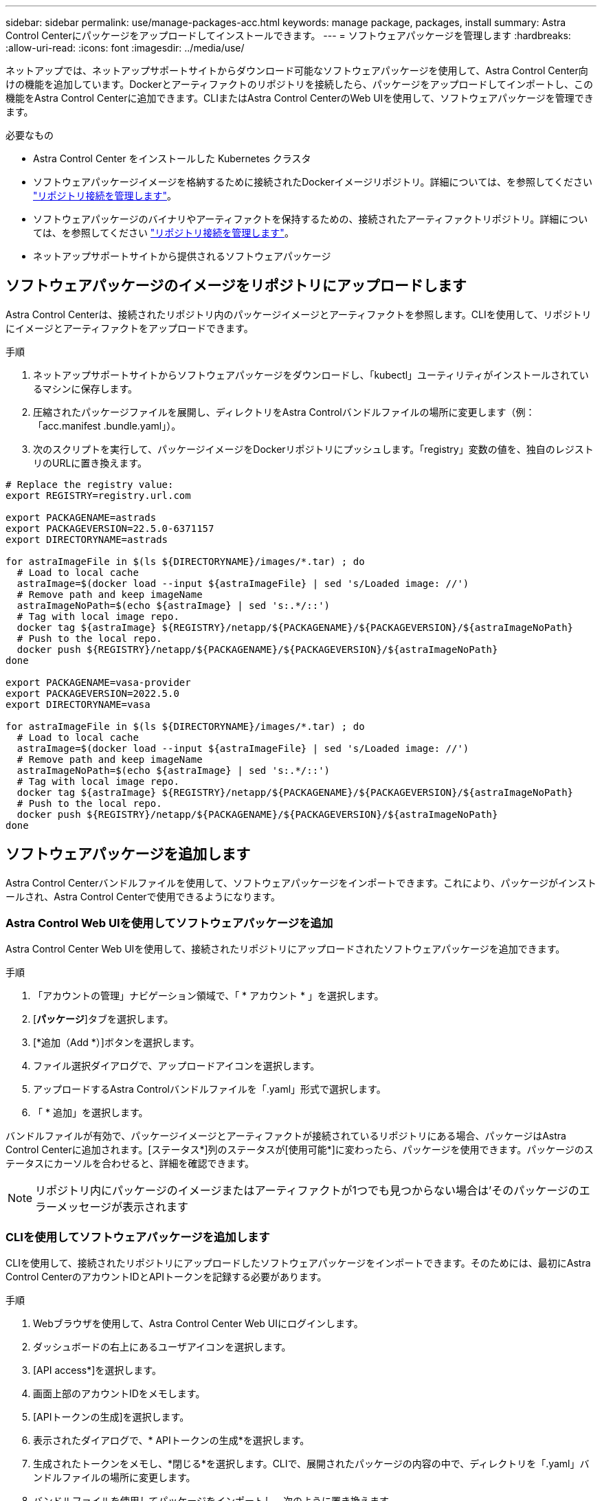 ---
sidebar: sidebar 
permalink: use/manage-packages-acc.html 
keywords: manage package, packages, install 
summary: Astra Control Centerにパッケージをアップロードしてインストールできます。 
---
= ソフトウェアパッケージを管理します
:hardbreaks:
:allow-uri-read: 
:icons: font
:imagesdir: ../media/use/


ネットアップでは、ネットアップサポートサイトからダウンロード可能なソフトウェアパッケージを使用して、Astra Control Center向けの機能を追加しています。Dockerとアーティファクトのリポジトリを接続したら、パッケージをアップロードしてインポートし、この機能をAstra Control Centerに追加できます。CLIまたはAstra Control CenterのWeb UIを使用して、ソフトウェアパッケージを管理できます。

.必要なもの
* Astra Control Center をインストールした Kubernetes クラスタ
* ソフトウェアパッケージイメージを格納するために接続されたDockerイメージリポジトリ。詳細については、を参照してください link:manage-connections.html["リポジトリ接続を管理します"]。
* ソフトウェアパッケージのバイナリやアーティファクトを保持するための、接続されたアーティファクトリポジトリ。詳細については、を参照してください link:manage-connections.html["リポジトリ接続を管理します"]。
* ネットアップサポートサイトから提供されるソフトウェアパッケージ




== ソフトウェアパッケージのイメージをリポジトリにアップロードします

Astra Control Centerは、接続されたリポジトリ内のパッケージイメージとアーティファクトを参照します。CLIを使用して、リポジトリにイメージとアーティファクトをアップロードできます。

.手順
. ネットアップサポートサイトからソフトウェアパッケージをダウンロードし、「kubectl」ユーティリティがインストールされているマシンに保存します。
. 圧縮されたパッケージファイルを展開し、ディレクトリをAstra Controlバンドルファイルの場所に変更します（例：「acc.manifest .bundle.yaml」）。
. 次のスクリプトを実行して、パッケージイメージをDockerリポジトリにプッシュします。「registry」変数の値を、独自のレジストリのURLに置き換えます。


[listing]
----
# Replace the registry value:
export REGISTRY=registry.url.com

export PACKAGENAME=astrads
export PACKAGEVERSION=22.5.0-6371157
export DIRECTORYNAME=astrads

for astraImageFile in $(ls ${DIRECTORYNAME}/images/*.tar) ; do
  # Load to local cache
  astraImage=$(docker load --input ${astraImageFile} | sed 's/Loaded image: //')
  # Remove path and keep imageName
  astraImageNoPath=$(echo ${astraImage} | sed 's:.*/::')
  # Tag with local image repo.
  docker tag ${astraImage} ${REGISTRY}/netapp/${PACKAGENAME}/${PACKAGEVERSION}/${astraImageNoPath}
  # Push to the local repo.
  docker push ${REGISTRY}/netapp/${PACKAGENAME}/${PACKAGEVERSION}/${astraImageNoPath}
done

export PACKAGENAME=vasa-provider
export PACKAGEVERSION=2022.5.0
export DIRECTORYNAME=vasa

for astraImageFile in $(ls ${DIRECTORYNAME}/images/*.tar) ; do
  # Load to local cache
  astraImage=$(docker load --input ${astraImageFile} | sed 's/Loaded image: //')
  # Remove path and keep imageName
  astraImageNoPath=$(echo ${astraImage} | sed 's:.*/::')
  # Tag with local image repo.
  docker tag ${astraImage} ${REGISTRY}/netapp/${PACKAGENAME}/${PACKAGEVERSION}/${astraImageNoPath}
  # Push to the local repo.
  docker push ${REGISTRY}/netapp/${PACKAGENAME}/${PACKAGEVERSION}/${astraImageNoPath}
done
----


== ソフトウェアパッケージを追加します

Astra Control Centerバンドルファイルを使用して、ソフトウェアパッケージをインポートできます。これにより、パッケージがインストールされ、Astra Control Centerで使用できるようになります。



=== Astra Control Web UIを使用してソフトウェアパッケージを追加

Astra Control Center Web UIを使用して、接続されたリポジトリにアップロードされたソフトウェアパッケージを追加できます。

.手順
. 「アカウントの管理」ナビゲーション領域で、「 * アカウント * 」を選択します。
. [*パッケージ*]タブを選択します。
. [*追加（Add *）]ボタンを選択します。
. ファイル選択ダイアログで、アップロードアイコンを選択します。
. アップロードするAstra Controlバンドルファイルを「.yaml」形式で選択します。
. 「 * 追加」を選択します。


バンドルファイルが有効で、パッケージイメージとアーティファクトが接続されているリポジトリにある場合、パッケージはAstra Control Centerに追加されます。[ステータス*]列のステータスが[使用可能*]に変わったら、パッケージを使用できます。パッケージのステータスにカーソルを合わせると、詳細を確認できます。


NOTE: リポジトリ内にパッケージのイメージまたはアーティファクトが1つでも見つからない場合は'そのパッケージのエラーメッセージが表示されます



=== CLIを使用してソフトウェアパッケージを追加します

CLIを使用して、接続されたリポジトリにアップロードしたソフトウェアパッケージをインポートできます。そのためには、最初にAstra Control CenterのアカウントIDとAPIトークンを記録する必要があります。

.手順
. Webブラウザを使用して、Astra Control Center Web UIにログインします。
. ダッシュボードの右上にあるユーザアイコンを選択します。
. [API access*]を選択します。
. 画面上部のアカウントIDをメモします。
. [APIトークンの生成]を選択します。
. 表示されたダイアログで、* APIトークンの生成*を選択します。
. 生成されたトークンをメモし、*閉じる*を選択します。CLIで、展開されたパッケージの内容の中で、ディレクトリを「.yaml」バンドルファイルの場所に変更します。
. バンドルファイルを使用してパッケージをインポートし、次のように置き換えます。
+
** bundle_fileをAstra Controlバンドルファイルの名前に置き換えます。
** serverをAstra ControlインスタンスのDNS名に置き換えます。
** account_IDとtokenは、以前に記録したアカウントIDとAPIトークンに置き換えてください。
+
[listing]
----
kubectl astra packages import -m BUNDLE_FILE -u SERVER -a ACCOUNT_ID -k TOKEN
----




バンドルファイルが有効で、パッケージイメージとアーティファクトが接続されているリポジトリにある場合、パッケージはAstra Control Centerに追加されます。


NOTE: リポジトリ内にパッケージのイメージまたはアーティファクトが1つでも見つからない場合は'そのパッケージのエラーメッセージが表示されます



== ソフトウェアパッケージを削除します

Astra Control Center Web UIを使用して、Astra Control Centerに以前にインポートしたソフトウェアパッケージを削除できます。

.手順
. 「アカウントの管理」ナビゲーション領域で、「 * アカウント * 」を選択します。
. [*パッケージ*]タブを選択します。
+
このページには、インストールされているパッケージとそのステータスのリストが表示されます。

. パッケージの*アクション*列で、アクションメニューを開きます。
. 「 * 削除」を選択します。


パッケージはAstra Control Centerから削除されますが、パッケージのイメージとアーティファクトはリポジトリに残ります。

[discrete]
== 詳細については、こちらをご覧ください

* link:manage-connections.html["リポジトリ接続を管理します"]

